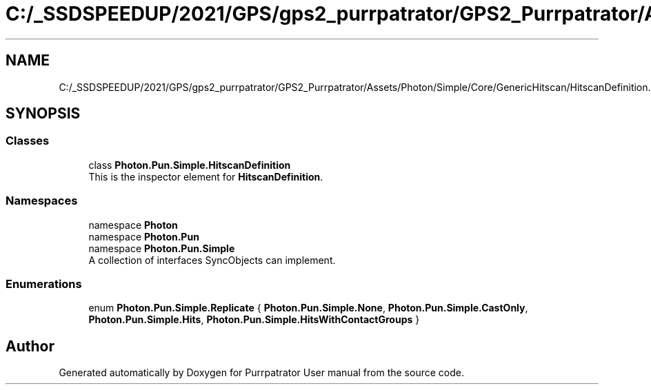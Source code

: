 .TH "C:/_SSDSPEEDUP/2021/GPS/gps2_purrpatrator/GPS2_Purrpatrator/Assets/Photon/Simple/Core/GenericHitscan/HitscanDefinition.cs" 3 "Mon Apr 18 2022" "Purrpatrator User manual" \" -*- nroff -*-
.ad l
.nh
.SH NAME
C:/_SSDSPEEDUP/2021/GPS/gps2_purrpatrator/GPS2_Purrpatrator/Assets/Photon/Simple/Core/GenericHitscan/HitscanDefinition.cs
.SH SYNOPSIS
.br
.PP
.SS "Classes"

.in +1c
.ti -1c
.RI "class \fBPhoton\&.Pun\&.Simple\&.HitscanDefinition\fP"
.br
.RI "This is the inspector element for \fBHitscanDefinition\fP\&. "
.in -1c
.SS "Namespaces"

.in +1c
.ti -1c
.RI "namespace \fBPhoton\fP"
.br
.ti -1c
.RI "namespace \fBPhoton\&.Pun\fP"
.br
.ti -1c
.RI "namespace \fBPhoton\&.Pun\&.Simple\fP"
.br
.RI "A collection of interfaces SyncObjects can implement\&. "
.in -1c
.SS "Enumerations"

.in +1c
.ti -1c
.RI "enum \fBPhoton\&.Pun\&.Simple\&.Replicate\fP { \fBPhoton\&.Pun\&.Simple\&.None\fP, \fBPhoton\&.Pun\&.Simple\&.CastOnly\fP, \fBPhoton\&.Pun\&.Simple\&.Hits\fP, \fBPhoton\&.Pun\&.Simple\&.HitsWithContactGroups\fP }"
.br
.in -1c
.SH "Author"
.PP 
Generated automatically by Doxygen for Purrpatrator User manual from the source code\&.

